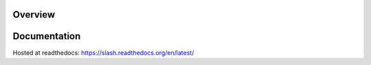 Overview
========

.. image:: https://secure.travis-ci.org/vmalloc/slash.png?branch=master,dev

Documentation
=============

Hosted at readthedocs: https://slash.readthedocs.org/en/latest/
